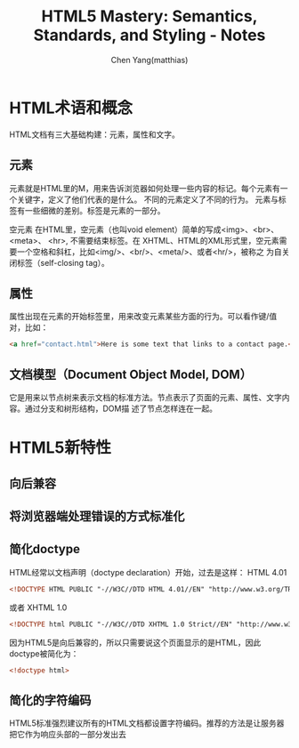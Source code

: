 #+TITLE: HTML5 Mastery: Semantics, Standards, and Styling - Notes
#+AUTHOR: Chen Yang(matthias)
#+EMAIL: matthias_cy@outlook.com
* HTML术语和概念
  HTML文档有三大基础构建：元素，属性和文字。
** 元素
   元素就是HTML里的M，用来告诉浏览器如何处理一些内容的标记。每个元素有一个关键字，定义了他们代表的是什么。
   不同的元素定义了不同的行为。
   元素与标签有一些细微的差别。标签是元素的一部分。

   空元素
   在HTML里，空元素（也叫void element）简单的写成<img>、<br>、 <meta>、 <hr>, 不需要结束标签。在
   XHTML、HTML的XML形式里，空元素需要一个空格和斜杠，比如<img/>、<br/>、<meta/>、或者<hr/>，被称之
   为自关闭标签（self-closing tag）。
** 属性
   属性出现在元素的开始标签里，用来改变元素某些方面的行为。可以看作键/值对，比如：
   #+BEGIN_SRC html
   <a href="contact.html">Here is some text that links to a contact page.</p>
   #+END_SRC
** 文档模型（Document Object Model, DOM）
   它是用来以节点树来表示文档的标准方法。节点表示了页面的元素、属性、文字内容。通过分支和树形结构，DOM描
   述了节点怎样连在一起。
* HTML5新特性
** 向后兼容
** 将浏览器端处理错误的方式标准化
** 简化doctype
   HTML经常以文档声明（doctype declaration）开始，过去是这样：
   HTML 4.01
   #+BEGIN_SRC html
   <!DOCTYPE HTML PUBLIC "-//W3C//DTD HTML 4.01//EN" "http://www.w3.org/TR/html4/strict.dtd">
   #+END_SRC
   或者
   XHTML 1.0
   #+BEGIN_SRC html
   <!DOCTYPE html PUBLIC "-//W3C//DTD XHTML 1.0 Strict//EN" "http://www.w3.org/TR/xhtml1/DTD/xhtml1-strict.dtd">
   #+END_SRC
   因为HTML5是向后兼容的，所以只需要说这个页面显示的是HTML，因此doctype被简化为：
   #+BEGIN_SRC html
   <!doctype html>
   #+END_SRC
** 简化的字符编码
   HTML5标准强烈建议所有的HTML文档都设置字符编码。推荐的方法是让服务器把它作为响应头部的一部分发出去
